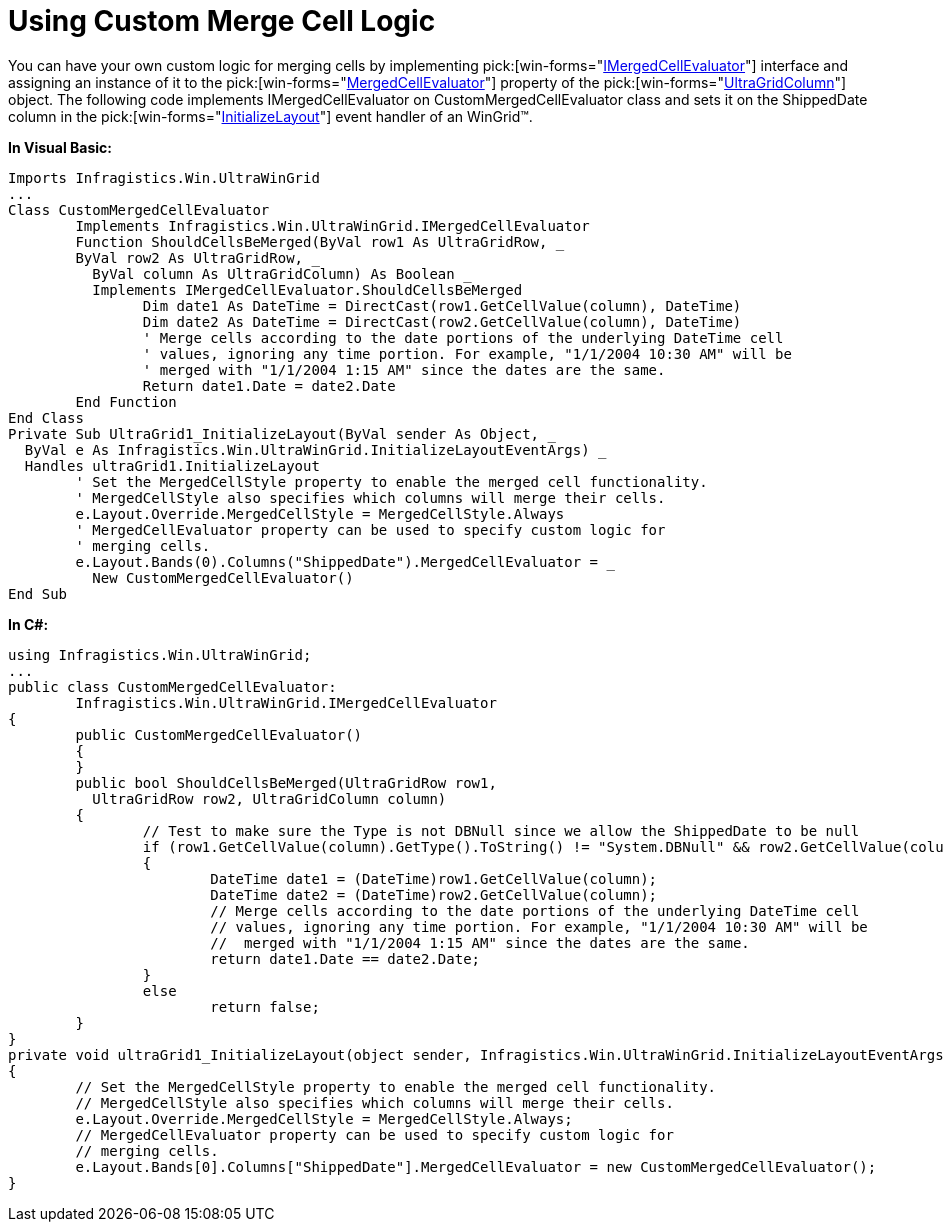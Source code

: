 ﻿////

|metadata|
{
    "name": "wingrid-using-custom-merge-cell-logic",
    "controlName": ["WinGrid"],
    "tags": ["Application Scenarios","Grids"],
    "guid": "{B50A4AFC-6D24-47F5-BC04-152466661805}",  
    "buildFlags": [],
    "createdOn": "0001-01-01T00:00:00Z"
}
|metadata|
////

= Using Custom Merge Cell Logic

You can have your own custom logic for merging cells by implementing  pick:[win-forms="link:{ApiPlatform}win.ultrawingrid{ApiVersion}~infragistics.win.ultrawingrid.imergedcellevaluator.html[IMergedCellEvaluator]"]  interface and assigning an instance of it to the  pick:[win-forms="link:{ApiPlatform}win.ultrawingrid{ApiVersion}~infragistics.win.ultrawingrid.ultragridcolumn~mergedcellevaluator.html[MergedCellEvaluator]"] property of the  pick:[win-forms="link:{ApiPlatform}win.ultrawingrid{ApiVersion}~infragistics.win.ultrawingrid.ultragridcolumn.html[UltraGridColumn]"]  object. The following code implements IMergedCellEvaluator on CustomMergedCellEvaluator class and sets it on the ShippedDate column in the  pick:[win-forms="link:{ApiPlatform}win.ultrawingrid{ApiVersion}~infragistics.win.ultrawingrid.ultragrid~initializelayout_ev.html[InitializeLayout]"]  event handler of an WinGrid™.

*In Visual Basic:*

----
Imports Infragistics.Win.UltraWinGrid
...
Class CustomMergedCellEvaluator 
	Implements Infragistics.Win.UltraWinGrid.IMergedCellEvaluator
	Function ShouldCellsBeMerged(ByVal row1 As UltraGridRow, _
	ByVal row2 As UltraGridRow, _
	  ByVal column As UltraGridColumn) As Boolean _
	  Implements IMergedCellEvaluator.ShouldCellsBeMerged
		Dim date1 As DateTime = DirectCast(row1.GetCellValue(column), DateTime)
		Dim date2 As DateTime = DirectCast(row2.GetCellValue(column), DateTime)
		' Merge cells according to the date portions of the underlying DateTime cell
		' values, ignoring any time portion. For example, "1/1/2004 10:30 AM" will be
		' merged with "1/1/2004 1:15 AM" since the dates are the same.
		Return date1.Date = date2.Date
	End Function
End Class
Private Sub UltraGrid1_InitializeLayout(ByVal sender As Object, _
  ByVal e As Infragistics.Win.UltraWinGrid.InitializeLayoutEventArgs) _
  Handles ultraGrid1.InitializeLayout
	' Set the MergedCellStyle property to enable the merged cell functionality.
	' MergedCellStyle also specifies which columns will merge their cells.
	e.Layout.Override.MergedCellStyle = MergedCellStyle.Always
	' MergedCellEvaluator property can be used to specify custom logic for
	' merging cells.
	e.Layout.Bands(0).Columns("ShippedDate").MergedCellEvaluator = _
	  New CustomMergedCellEvaluator()
End Sub
----

*In C#:*

----
using Infragistics.Win.UltraWinGrid;
...
public class CustomMergedCellEvaluator: 
	Infragistics.Win.UltraWinGrid.IMergedCellEvaluator
{
	public CustomMergedCellEvaluator()
	{
	}
	public bool ShouldCellsBeMerged(UltraGridRow row1, 
	  UltraGridRow row2, UltraGridColumn column)
	{
		// Test to make sure the Type is not DBNull since we allow the ShippedDate to be null
		if (row1.GetCellValue(column).GetType().ToString() != "System.DBNull" && row2.GetCellValue(column).GetType().ToString() != "System.DBNull")
		{
			DateTime date1 = (DateTime)row1.GetCellValue(column);
			DateTime date2 = (DateTime)row2.GetCellValue(column);
			// Merge cells according to the date portions of the underlying DateTime cell
			// values, ignoring any time portion. For example, "1/1/2004 10:30 AM" will be
			//  merged with "1/1/2004 1:15 AM" since the dates are the same.
			return date1.Date == date2.Date;
		}
		else
			return false;
	}
}
private void ultraGrid1_InitializeLayout(object sender, Infragistics.Win.UltraWinGrid.InitializeLayoutEventArgs e)
{
	// Set the MergedCellStyle property to enable the merged cell functionality.
	// MergedCellStyle also specifies which columns will merge their cells.
	e.Layout.Override.MergedCellStyle = MergedCellStyle.Always;
	// MergedCellEvaluator property can be used to specify custom logic for
	// merging cells.
	e.Layout.Bands[0].Columns["ShippedDate"].MergedCellEvaluator = new CustomMergedCellEvaluator();
}
----